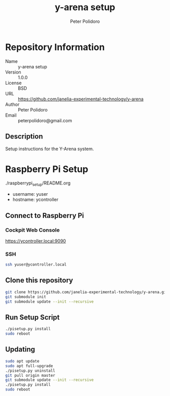 #+TITLE: y-arena setup
#+AUTHOR: Peter Polidoro
#+EMAIL: peterpolidoro@gmail.com

* Repository Information
  - Name :: y-arena setup
  - Version :: 1.0.0
  - License :: BSD
  - URL :: https://github.com/janelia-experimental-technology/y-arena
  - Author :: Peter Polidoro
  - Email :: peterpolidoro@gmail.com

** Description

   Setup instructions for the Y-Arena system.

* Raspberry Pi Setup

  ./raspberrypi_setup/README.org

  - username: yuser
  - hostname: ycontroller

** Connect to Raspberry Pi

*** Cockpit Web Console

    https://ycontroller.local:9090

*** SSH

    #+BEGIN_SRC sh
      ssh yuser@ycontroller.local
    #+END_SRC

** Clone this repository

   #+BEGIN_SRC sh
     git clone https://github.com/janelia-experimental-technology/y-arena.git
     git submodule init
     git submodule update --init --recursive
   #+END_SRC

** Run Setup Script

   #+BEGIN_SRC sh
     ./pisetup.py install
     sudo reboot
   #+END_SRC

** Updating

   #+BEGIN_SRC sh
     sudo apt update
     sudo apt full-upgrade
     ./pisetup.py uninstall
     git pull origin master
     git submodule update --init --recursive
     ./pisetup.py install
     sudo reboot
   #+END_SRC
